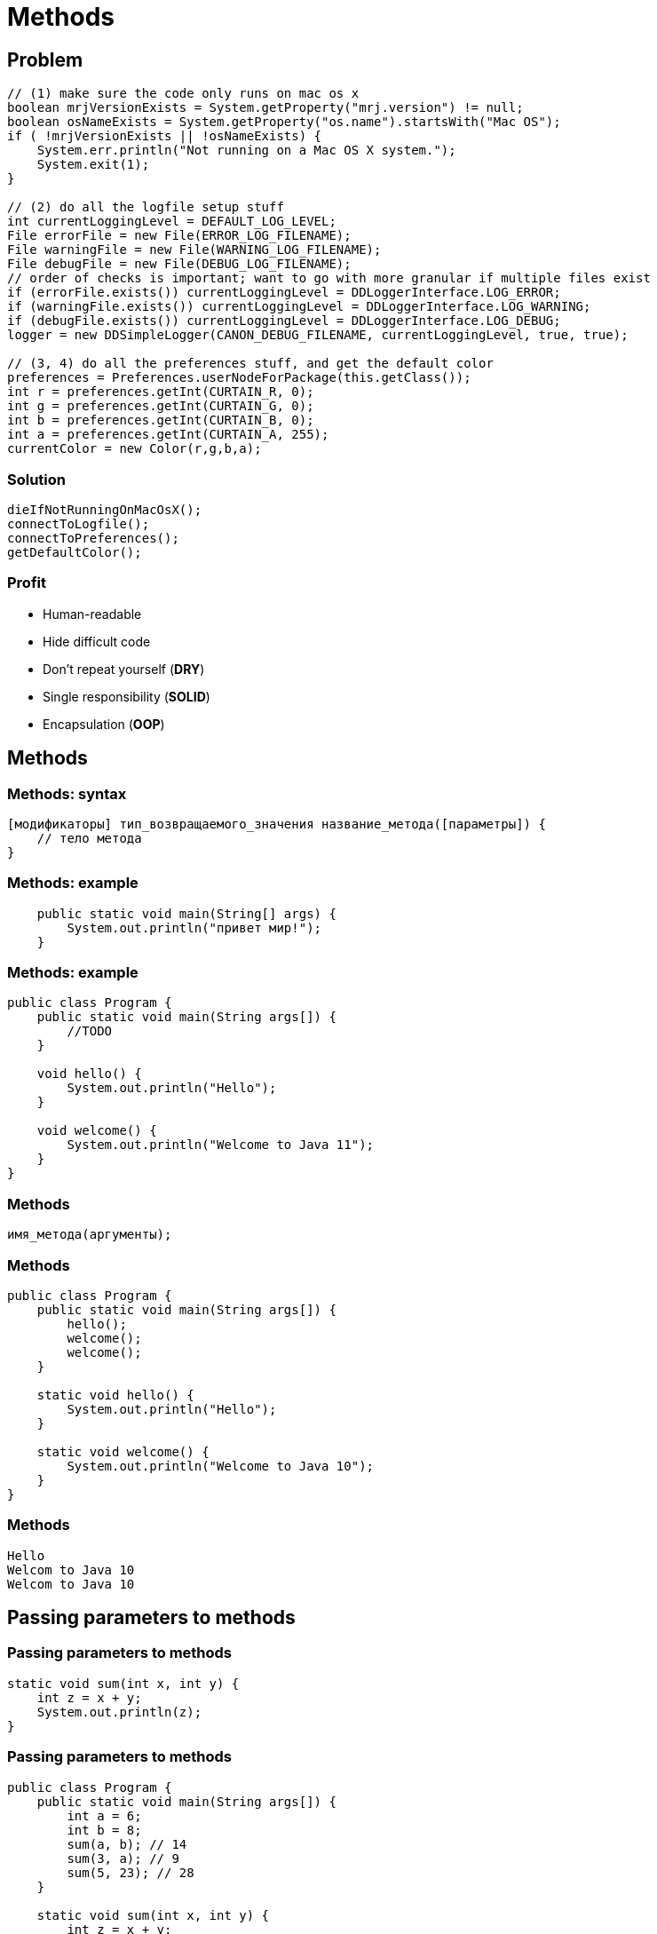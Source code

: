 = Methods

== Problem

[source,java]
----
// (1) make sure the code only runs on mac os x
boolean mrjVersionExists = System.getProperty("mrj.version") != null;
boolean osNameExists = System.getProperty("os.name").startsWith("Mac OS");
if ( !mrjVersionExists || !osNameExists) {
    System.err.println("Not running on a Mac OS X system.");
    System.exit(1);
}

// (2) do all the logfile setup stuff
int currentLoggingLevel = DEFAULT_LOG_LEVEL;
File errorFile = new File(ERROR_LOG_FILENAME);
File warningFile = new File(WARNING_LOG_FILENAME);
File debugFile = new File(DEBUG_LOG_FILENAME);
// order of checks is important; want to go with more granular if multiple files exist
if (errorFile.exists()) currentLoggingLevel = DDLoggerInterface.LOG_ERROR;
if (warningFile.exists()) currentLoggingLevel = DDLoggerInterface.LOG_WARNING;
if (debugFile.exists()) currentLoggingLevel = DDLoggerInterface.LOG_DEBUG;
logger = new DDSimpleLogger(CANON_DEBUG_FILENAME, currentLoggingLevel, true, true);

// (3, 4) do all the preferences stuff, and get the default color
preferences = Preferences.userNodeForPackage(this.getClass());
int r = preferences.getInt(CURTAIN_R, 0);
int g = preferences.getInt(CURTAIN_G, 0);
int b = preferences.getInt(CURTAIN_B, 0);
int a = preferences.getInt(CURTAIN_A, 255);
currentColor = new Color(r,g,b,a);
----

=== Solution

[.fragment]
[source,java]
----
dieIfNotRunningOnMacOsX();
connectToLogfile();
connectToPreferences();
getDefaultColor();
----

=== Profit

[.step]
- Human-readable
- Hide difficult code
- Don't repeat yourself (*DRY*)
- Single responsibility (*SOLID*)
- Encapsulation (*OOP*)

== Methods

=== Methods: syntax

[.fragment]
[source,java]
----
[модификаторы] тип_возвращаемого_значения название_метода([параметры]) {
    // тело метода
}
----

=== Methods: example

[.fragment]
[source,java]
----
    public static void main(String[] args) {
        System.out.println("привет мир!");
    }
----

=== Methods: example

[.fragment]
[source,java]
----
public class Program {
    public static void main(String args[]) {
        //TODO
    }

    void hello() {
        System.out.println("Hello");
    }

    void welcome() {
        System.out.println("Welcome to Java 11");
    }
}
----

=== Methods

[.fragment]
[source,java]
----
имя_метода(аргументы);	
----

=== Methods

[.fragment]
[source,java]
----
public class Program {
    public static void main(String args[]) {
        hello();
        welcome();
        welcome();
    }

    static void hello() {
        System.out.println("Hello");
    }

    static void welcome() {
        System.out.println("Welcome to Java 10");
    }
}
----

=== Methods

[.fragment]
[source,out]
----
Hello
Welcom to Java 10
Welcom to Java 10
----

== Passing parameters to methods

=== Passing parameters to methods

[.fragment]
[source,java]
----
static void sum(int x, int y) {
    int z = x + y;
    System.out.println(z);
}
----

=== Passing parameters to methods

[.fragment]
[source,java]
----
public class Program {
    public static void main(String args[]) {
        int a = 6;
        int b = 8;
        sum(a, b); // 14
        sum(3, a); // 9
        sum(5, 23); // 28
    }

    static void sum(int x, int y) {
        int z = x + y;
        System.out.println(z);
    }
}
----

=== Passing parameters to methods

[.fragment]
[source,java]
----
public class Program {
    public static void main(String args[]) {
        display("Tom", 34);
        display("Bob", 28);
        display("Sam", 23);
    }

    static void display(String name, int age) {
        System.out.println(name);
        System.out.println(age);
    }
}
----

== Variable Length Parameters

=== Passing parameters to methods

[.fragment]
[source,java]
----
public class Program {
    public static void main(String args[]) {
        sum(1, 2, 3); // 6
        sum(1, 2, 3, 4, 5); // 15
        sum(); // 0
    }

    static void sum(int ...nums) {
        int result = 0;
        for (int n : nums) {
            result += n;
        }
        System.out.println(result);
    }
}
----

=== Passing parameters to methods

[.fragment]
[source,java]
----
public class Program {
    public static void main(String[] args) {
        sum("Welcome!", 20, 10);
        sum("Hello World!");
    }

    static void sum(String message, int ...nums) {
        System.out.println(message);
        int result = 0;
        for (int x : nums) {
            result += x;
        }
        System.out.println(result);
    }
}
----

== Operator `return`

=== Operator `return`

[.fragment]
[source,java]
----
public class Program {
    public static void main(String args[]) {
        int x = sum(1, 2, 3);
        int y = sum(1, 4, 9);
        System.out.println(x); // 6
        System.out.println(y); // 14
    }

    static int sum(int a, int b, int c) {
        return a + b + c;
    }
}
----

=== Operator `return`

[.fragment]
[source,java]
----
public class Program {
    public static void main(String args[]) {
        System.out.println(daytime(7)); // Good morning
        System.out.println(daytime(13)); // Good after noon
        System.out.println(daytime(18)); // Good evening
        System.out.println(daytime(2)); // Good night
    }

    static String daytime(int hour) {
        if (hour > 24 || hour < 0) {
            return "Invalid data";
        } else if (hour > 21 || hour < 6) {
            return "Good night";
        } else if (hour >= 15) {
            return "Good evening";
        } else if (hour >= 11) {
            return "Good after noon";
        } else {
            return "Good morning";
        }
    }
}
----
